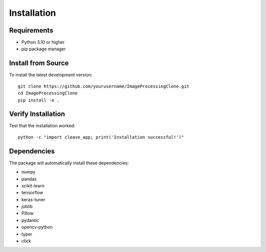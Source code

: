 Installation
============

Requirements
------------

* Python 3.10 or higher
* pip package manager


Install from Source
-------------------

To install the latest development version::

    git clone https://github.com/yourusername/ImageProcessingClone.git
    cd ImageProcessingClone
    pip install -e .

Verify Installation
-------------------

Test that the installation worked::

    python -c "import cleave_app; print('Installation successful!')"

Dependencies
------------

The package will automatically install these dependencies:

* numpy
* pandas
* scikit-learn
* tensorflow
* keras-tuner
* joblib
* Pillow
* pydantic
* opencv-python
* typer
* click
